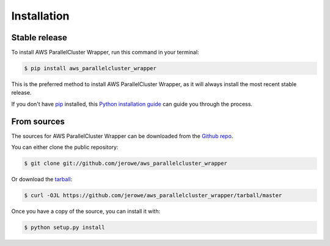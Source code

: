 .. highlight:: shell

============
Installation
============


Stable release
--------------

To install AWS ParallelCluster Wrapper, run this command in your terminal:

.. code-block:: console

    $ pip install aws_parallelcluster_wrapper

This is the preferred method to install AWS ParallelCluster Wrapper, as it will always install the most recent stable release.

If you don't have `pip`_ installed, this `Python installation guide`_ can guide
you through the process.

.. _pip: https://pip.pypa.io
.. _Python installation guide: http://docs.python-guide.org/en/latest/starting/installation/


From sources
------------

The sources for AWS ParallelCluster Wrapper can be downloaded from the `Github repo`_.

You can either clone the public repository:

.. code-block:: console

    $ git clone git://github.com/jerowe/aws_parallelcluster_wrapper

Or download the `tarball`_:

.. code-block:: console

    $ curl -OJL https://github.com/jerowe/aws_parallelcluster_wrapper/tarball/master

Once you have a copy of the source, you can install it with:

.. code-block:: console

    $ python setup.py install


.. _Github repo: https://github.com/jerowe/aws_parallelcluster_wrapper
.. _tarball: https://github.com/jerowe/aws_parallelcluster_wrapper/tarball/master
